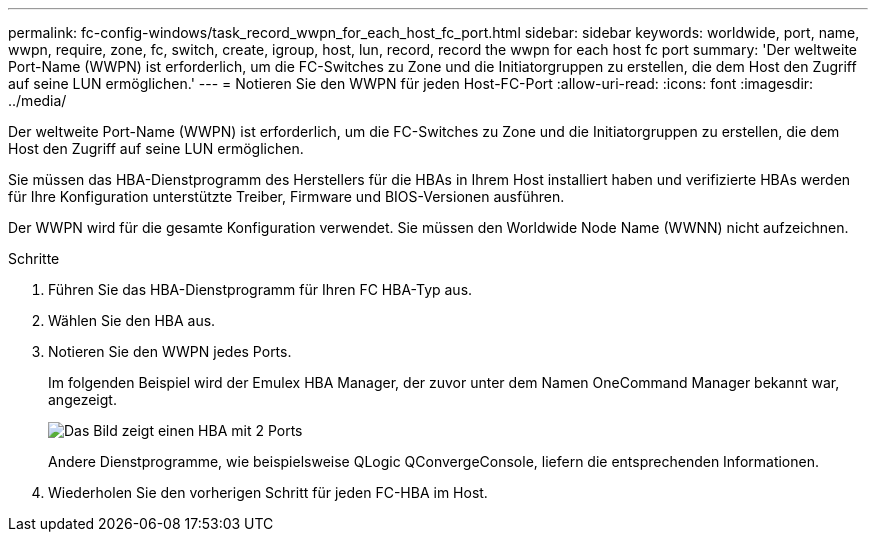---
permalink: fc-config-windows/task_record_wwpn_for_each_host_fc_port.html 
sidebar: sidebar 
keywords: worldwide, port, name, wwpn, require, zone, fc, switch, create, igroup, host, lun, record, record the wwpn for each host fc port 
summary: 'Der weltweite Port-Name (WWPN) ist erforderlich, um die FC-Switches zu Zone und die Initiatorgruppen zu erstellen, die dem Host den Zugriff auf seine LUN ermöglichen.' 
---
= Notieren Sie den WWPN für jeden Host-FC-Port
:allow-uri-read: 
:icons: font
:imagesdir: ../media/


[role="lead"]
Der weltweite Port-Name (WWPN) ist erforderlich, um die FC-Switches zu Zone und die Initiatorgruppen zu erstellen, die dem Host den Zugriff auf seine LUN ermöglichen.

Sie müssen das HBA-Dienstprogramm des Herstellers für die HBAs in Ihrem Host installiert haben und verifizierte HBAs werden für Ihre Konfiguration unterstützte Treiber, Firmware und BIOS-Versionen ausführen.

Der WWPN wird für die gesamte Konfiguration verwendet. Sie müssen den Worldwide Node Name (WWNN) nicht aufzeichnen.

.Schritte
. Führen Sie das HBA-Dienstprogramm für Ihren FC HBA-Typ aus.
. Wählen Sie den HBA aus.
. Notieren Sie den WWPN jedes Ports.
+
Im folgenden Beispiel wird der Emulex HBA Manager, der zuvor unter dem Namen OneCommand Manager bekannt war, angezeigt.

+
image::../media/emulex_hba_fc_fc_windows.gif[Das Bild zeigt einen HBA mit 2 Ports, der in OneCommand Manager mit den WWPN-Werten für jeden Port angezeigt wird.]

+
Andere Dienstprogramme, wie beispielsweise QLogic QConvergeConsole, liefern die entsprechenden Informationen.

. Wiederholen Sie den vorherigen Schritt für jeden FC-HBA im Host.

